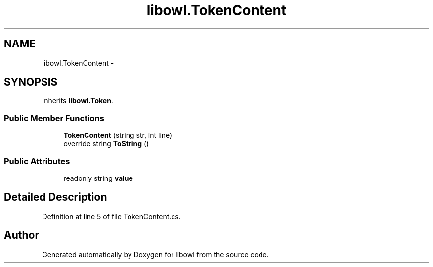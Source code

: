 .TH "libowl.TokenContent" 3 "Thu Nov 27 2014" "libowl" \" -*- nroff -*-
.ad l
.nh
.SH NAME
libowl.TokenContent \- 
.SH SYNOPSIS
.br
.PP
.PP
Inherits \fBlibowl\&.Token\fP\&.
.SS "Public Member Functions"

.in +1c
.ti -1c
.RI "\fBTokenContent\fP (string str, int line)"
.br
.ti -1c
.RI "override string \fBToString\fP ()"
.br
.in -1c
.SS "Public Attributes"

.in +1c
.ti -1c
.RI "readonly string \fBvalue\fP"
.br
.in -1c
.SH "Detailed Description"
.PP 
Definition at line 5 of file TokenContent\&.cs\&.

.SH "Author"
.PP 
Generated automatically by Doxygen for libowl from the source code\&.
